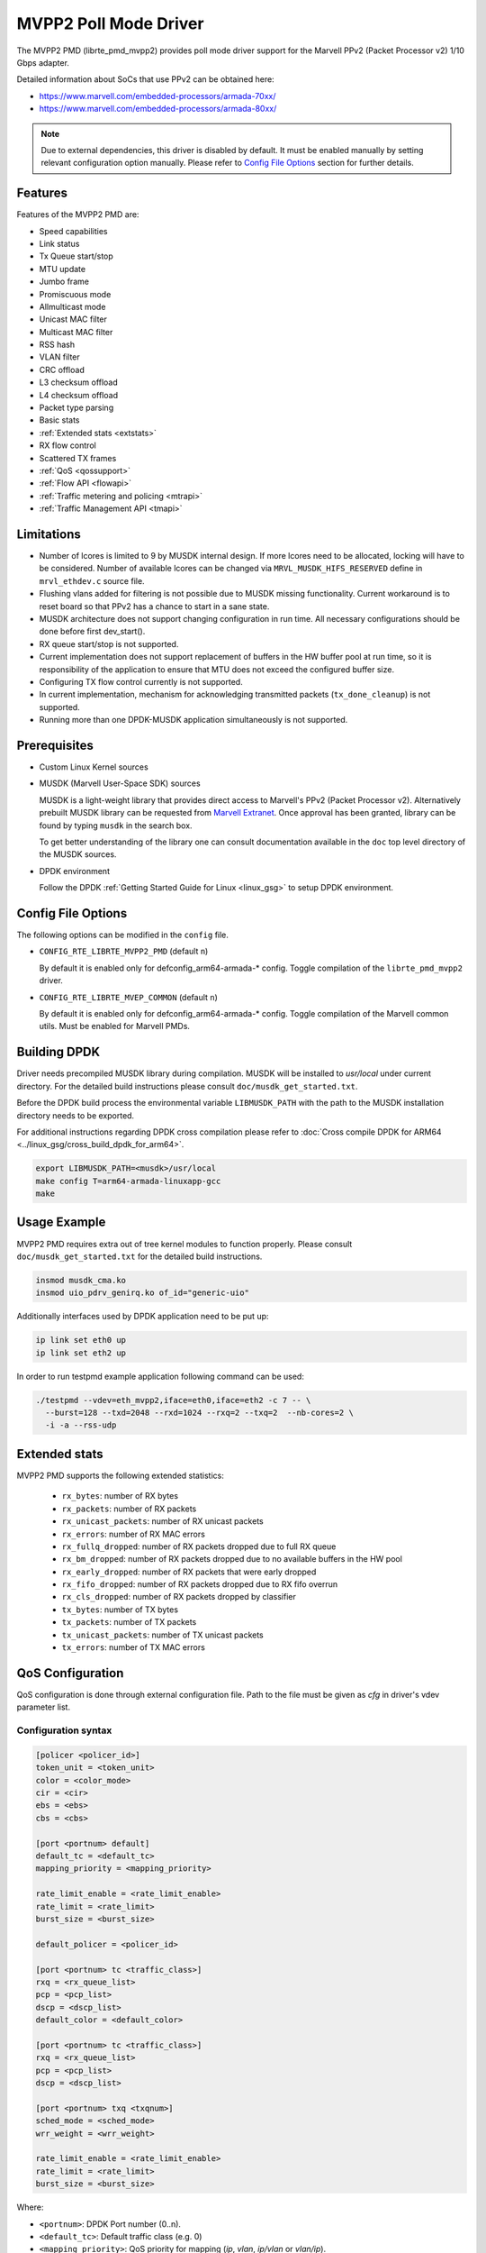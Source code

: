 ..  SPDX-License-Identifier: BSD-3-Clause
    Copyright(c) 2018 Marvell International Ltd.
    Copyright(c) 2018 Semihalf.
    All rights reserved.

.. _mvpp2_poll_mode_driver:

MVPP2 Poll Mode Driver
======================

The MVPP2 PMD (librte_pmd_mvpp2) provides poll mode driver support
for the Marvell PPv2 (Packet Processor v2) 1/10 Gbps adapter.

Detailed information about SoCs that use PPv2 can be obtained here:

* https://www.marvell.com/embedded-processors/armada-70xx/
* https://www.marvell.com/embedded-processors/armada-80xx/

.. Note::

   Due to external dependencies, this driver is disabled by default. It must
   be enabled manually by setting relevant configuration option manually.
   Please refer to `Config File Options`_ section for further details.


Features
--------

Features of the MVPP2 PMD are:

- Speed capabilities
- Link status
- Tx Queue start/stop
- MTU update
- Jumbo frame
- Promiscuous mode
- Allmulticast mode
- Unicast MAC filter
- Multicast MAC filter
- RSS hash
- VLAN filter
- CRC offload
- L3 checksum offload
- L4 checksum offload
- Packet type parsing
- Basic stats
- :ref:`Extended stats <extstats>`
- RX flow control
- Scattered TX frames
- :ref:`QoS <qossupport>`
- :ref:`Flow API <flowapi>`
- :ref:`Traffic metering and policing <mtrapi>`
- :ref:`Traffic Management API <tmapi>`

Limitations
-----------

- Number of lcores is limited to 9 by MUSDK internal design. If more lcores
  need to be allocated, locking will have to be considered. Number of available
  lcores can be changed via ``MRVL_MUSDK_HIFS_RESERVED`` define in
  ``mrvl_ethdev.c`` source file.

- Flushing vlans added for filtering is not possible due to MUSDK missing
  functionality. Current workaround is to reset board so that PPv2 has a
  chance to start in a sane state.

- MUSDK architecture does not support changing configuration in run time.
  All necessary configurations should be done before first dev_start().

- RX queue start/stop is not supported.

- Current implementation does not support replacement of buffers in the HW buffer pool
  at run time, so it is responsibility of the application to ensure that MTU does not exceed the configured buffer size.

- Configuring TX flow control currently is not supported.

- In current implementation, mechanism for acknowledging transmitted packets (``tx_done_cleanup``) is not supported.

- Running more than one DPDK-MUSDK application simultaneously is not supported.


Prerequisites
-------------

- Custom Linux Kernel sources

- MUSDK (Marvell User-Space SDK) sources

  MUSDK is a light-weight library that provides direct access to Marvell's
  PPv2 (Packet Processor v2). Alternatively prebuilt MUSDK library can be
  requested from `Marvell Extranet <https://extranet.marvell.com>`_. Once
  approval has been granted, library can be found by typing ``musdk`` in
  the search box.

  To get better understanding of the library one can consult documentation
  available in the ``doc`` top level directory of the MUSDK sources.

- DPDK environment

  Follow the DPDK :ref:`Getting Started Guide for Linux <linux_gsg>` to setup
  DPDK environment.


Config File Options
-------------------

The following options can be modified in the ``config`` file.

- ``CONFIG_RTE_LIBRTE_MVPP2_PMD`` (default ``n``)

  By default it is enabled only for defconfig_arm64-armada-* config.
  Toggle compilation of the ``librte_pmd_mvpp2`` driver.

- ``CONFIG_RTE_LIBRTE_MVEP_COMMON`` (default ``n``)

  By default it is enabled only for defconfig_arm64-armada-* config.
  Toggle compilation of the Marvell common utils.
  Must be enabled for Marvell PMDs.

Building DPDK
-------------

Driver needs precompiled MUSDK library during compilation.
MUSDK will be installed to `usr/local` under current directory.
For the detailed build instructions please consult ``doc/musdk_get_started.txt``.

Before the DPDK build process the environmental variable ``LIBMUSDK_PATH`` with
the path to the MUSDK installation directory needs to be exported.

For additional instructions regarding DPDK cross compilation please refer to :doc:`Cross compile DPDK for ARM64 <../linux_gsg/cross_build_dpdk_for_arm64>`.

.. code-block:: console

   export LIBMUSDK_PATH=<musdk>/usr/local
   make config T=arm64-armada-linuxapp-gcc
   make

Usage Example
-------------

MVPP2 PMD requires extra out of tree kernel modules to function properly.
Please consult ``doc/musdk_get_started.txt`` for the detailed build instructions.

.. code-block:: console

   insmod musdk_cma.ko
   insmod uio_pdrv_genirq.ko of_id="generic-uio"

Additionally interfaces used by DPDK application need to be put up:

.. code-block:: console

   ip link set eth0 up
   ip link set eth2 up

In order to run testpmd example application following command can be used:

.. code-block:: console

   ./testpmd --vdev=eth_mvpp2,iface=eth0,iface=eth2 -c 7 -- \
     --burst=128 --txd=2048 --rxd=1024 --rxq=2 --txq=2  --nb-cores=2 \
     -i -a --rss-udp

.. _extstats:

Extended stats
--------------

MVPP2 PMD supports the following extended statistics:

	- ``rx_bytes``:	number of RX bytes
	- ``rx_packets``: number of RX packets
	- ``rx_unicast_packets``: number of RX unicast packets
	- ``rx_errors``: number of RX MAC errors
	- ``rx_fullq_dropped``: number of RX packets dropped due to full RX queue
	- ``rx_bm_dropped``: number of RX packets dropped due to no available buffers in the HW pool
	- ``rx_early_dropped``: number of RX packets that were early dropped
	- ``rx_fifo_dropped``: number of RX packets dropped due to RX fifo overrun
	- ``rx_cls_dropped``: number of RX packets dropped by classifier
	- ``tx_bytes``: number of TX bytes
	- ``tx_packets``: number of TX packets
	- ``tx_unicast_packets``: number of TX unicast packets
	- ``tx_errors``: number of TX MAC errors


.. _qossupport:

QoS Configuration
-----------------

QoS configuration is done through external configuration file. Path to the
file must be given as `cfg` in driver's vdev parameter list.

Configuration syntax
~~~~~~~~~~~~~~~~~~~~

.. code-block:: console

   [policer <policer_id>]
   token_unit = <token_unit>
   color = <color_mode>
   cir = <cir>
   ebs = <ebs>
   cbs = <cbs>

   [port <portnum> default]
   default_tc = <default_tc>
   mapping_priority = <mapping_priority>

   rate_limit_enable = <rate_limit_enable>
   rate_limit = <rate_limit>
   burst_size = <burst_size>

   default_policer = <policer_id>

   [port <portnum> tc <traffic_class>]
   rxq = <rx_queue_list>
   pcp = <pcp_list>
   dscp = <dscp_list>
   default_color = <default_color>

   [port <portnum> tc <traffic_class>]
   rxq = <rx_queue_list>
   pcp = <pcp_list>
   dscp = <dscp_list>

   [port <portnum> txq <txqnum>]
   sched_mode = <sched_mode>
   wrr_weight = <wrr_weight>

   rate_limit_enable = <rate_limit_enable>
   rate_limit = <rate_limit>
   burst_size = <burst_size>

Where:

- ``<portnum>``: DPDK Port number (0..n).

- ``<default_tc>``: Default traffic class (e.g. 0)

- ``<mapping_priority>``: QoS priority for mapping (`ip`, `vlan`, `ip/vlan` or `vlan/ip`).

- ``<traffic_class>``: Traffic Class to be configured.

- ``<rx_queue_list>``: List of DPDK RX queues (e.g. 0 1 3-4)

- ``<pcp_list>``: List of PCP values to handle in particular TC (e.g. 0 1 3-4 7).

- ``<dscp_list>``: List of DSCP values to handle in particular TC (e.g. 0-12 32-48 63).

- ``<default_policer>``: Id of the policer configuration section to be used as default.

- ``<policer_id>``: Id of the policer configuration section (0..31).

- ``<token_unit>``: Policer token unit (`bytes` or `packets`).

- ``<color_mode>``: Policer color mode (`aware` or `blind`).

- ``<cir>``: Committed information rate in unit of kilo bits per second (data rate) or packets per second.

- ``<cbs>``: Committed burst size in unit of kilo bytes or number of packets.

- ``<ebs>``: Excess burst size in unit of kilo bytes or number of packets.

- ``<default_color>``: Default color for specific tc.

- ``<rate_limit_enable>``: Enables per port or per txq rate limiting (`0`/`1` to disable/enable).

- ``<rate_limit>``: Committed information rate, in kilo bits per second.

- ``<burst_size>``: Committed burst size, in kilo bytes.

- ``<sched_mode>``: Egress scheduler mode (`wrr` or `sp`).

- ``<wrr_weight>``: Txq weight.

Setting PCP/DSCP values for the default TC is not required. All PCP/DSCP
values not assigned explicitly to particular TC will be handled by the
default TC.

Configuration file example
^^^^^^^^^^^^^^^^^^^^^^^^^^

.. code-block:: console

   [policer 0]
   token_unit = bytes
   color = blind
   cir = 100000
   ebs = 64
   cbs = 64

   [port 0 default]
   default_tc = 0
   mapping_priority = ip

   rate_limit_enable = 1
   rate_limit = 1000
   burst_size = 2000

   [port 0 tc 0]
   rxq = 0 1

   [port 0 txq 0]
   sched_mode = wrr
   wrr_weight = 10

   [port 0 txq 1]
   sched_mode = wrr
   wrr_weight = 100

   [port 0 txq 2]
   sched_mode = sp

   [port 0 tc 1]
   rxq = 2
   pcp = 5 6 7
   dscp = 26-38

   [port 1 default]
   default_tc = 0
   mapping_priority = vlan/ip

   default_policer = 0

   [port 1 tc 0]
   rxq = 0
   dscp = 10

   [port 1 tc 1]
   rxq = 1
   dscp = 11-20

   [port 1 tc 2]
   rxq = 2
   dscp = 30

   [port 1 txq 0]
   rate_limit_enable = 1
   rate_limit = 10000
   burst_size = 2000

Usage example
^^^^^^^^^^^^^

.. code-block:: console

   ./testpmd --vdev=eth_mvpp2,iface=eth0,iface=eth2,cfg=/home/user/mrvl.conf \
     -c 7 -- -i -a --rxq=3 --txq=3

.. _flowapi:

Flow API
--------

PPv2 offers packet classification capabilities via classifier engine which
can be configured via generic flow API offered by DPDK.

The :ref:`flow_isolated_mode` is supported.

For an additional description please refer to DPDK :doc:`../prog_guide/rte_flow`.

Supported flow actions
~~~~~~~~~~~~~~~~~~~~~~

Following flow action items are supported by the driver:

* DROP
* QUEUE
* METER

Supported flow items
~~~~~~~~~~~~~~~~~~~~

Following flow items and their respective fields are supported by the driver:

* ETH

  * source MAC
  * destination MAC
  * ethertype

* VLAN

  * PCP
  * VID

* IPV4

  * DSCP
  * protocol
  * source address
  * destination address

* IPV6

  * flow label
  * next header
  * source address
  * destination address

* UDP

  * source port
  * destination port

* TCP

  * source port
  * destination port

Classifier match engine
~~~~~~~~~~~~~~~~~~~~~~~

Classifier has an internal match engine which can be configured to
operate in either exact or maskable mode.

Mode is selected upon creation of the first unique flow rule as follows:

* maskable, if key size is up to 8 bytes.
* exact, otherwise, i.e for keys bigger than 8 bytes.

Where the key size equals the number of bytes of all fields specified
in the flow items.

.. table:: Examples of key size calculation

   +----------------------------------------------------------------------------+-------------------+-------------+
   | Flow pattern                                                               | Key size in bytes | Used engine |
   +============================================================================+===================+=============+
   | ETH (destination MAC) / VLAN (VID)                                         | 6 + 2 = 8         | Maskable    |
   +----------------------------------------------------------------------------+-------------------+-------------+
   | VLAN (VID) / IPV4 (source address)                                         | 2 + 4 = 6         | Maskable    |
   +----------------------------------------------------------------------------+-------------------+-------------+
   | TCP (source port, destination port)                                        | 2 + 2 = 4         | Maskable    |
   +----------------------------------------------------------------------------+-------------------+-------------+
   | VLAN (priority) / IPV4 (source address)                                    | 1 + 4 = 5         | Maskable    |
   +----------------------------------------------------------------------------+-------------------+-------------+
   | IPV4 (destination address) / UDP (source port, destination port)           | 6 + 2 + 2 = 10    | Exact       |
   +----------------------------------------------------------------------------+-------------------+-------------+
   | VLAN (VID) / IPV6 (flow label, destination address)                        | 2 + 3 + 16 = 21   | Exact       |
   +----------------------------------------------------------------------------+-------------------+-------------+
   | IPV4 (DSCP, source address, destination address)                           | 1 + 4 + 4 = 9     | Exact       |
   +----------------------------------------------------------------------------+-------------------+-------------+
   | IPV6 (flow label, source address, destination address)                     | 3 + 16 + 16 = 35  | Exact       |
   +----------------------------------------------------------------------------+-------------------+-------------+

From the user perspective maskable mode means that masks specified
via flow rules are respected. In case of exact match mode, masks
which do not provide exact matching (all bits masked) are ignored.

If the flow matches more than one classifier rule the first
(with the lowest index) matched takes precedence.

Flow rules usage example
~~~~~~~~~~~~~~~~~~~~~~~~

Before proceeding run testpmd user application:

.. code-block:: console

   ./testpmd --vdev=eth_mvpp2,iface=eth0,iface=eth2 -c 3 -- -i --p 3 -a

Example #1
^^^^^^^^^^

.. code-block:: console

   testpmd> flow create 0 ingress pattern eth src is 10:11:12:13:14:15 / end actions drop / end

In this case key size is 6 bytes thus maskable type is selected. Testpmd
will set mask to ff:ff:ff:ff:ff:ff i.e traffic explicitly matching
above rule will be dropped.

Example #2
^^^^^^^^^^

.. code-block:: console

   testpmd> flow create 0 ingress pattern ipv4 src spec 10.10.10.0 src mask 255.255.255.0 / tcp src spec 0x10 src mask 0x10 / end action drop / end

In this case key size is 8 bytes thus maskable type is selected.
Flows which have IPv4 source addresses ranging from 10.10.10.0 to 10.10.10.255
and tcp source port set to 16 will be dropped.

Example #3
^^^^^^^^^^

.. code-block:: console

   testpmd> flow create 0 ingress pattern vlan vid spec 0x10 vid mask 0x10 / ipv4 src spec 10.10.1.1 src mask 255.255.0.0 dst spec 11.11.11.1 dst mask 255.255.255.0 / end actions drop / end

In this case key size is 10 bytes thus exact type is selected.
Even though each item has partial mask set, masks will be ignored.
As a result only flows with VID set to 16 and IPv4 source and destination
addresses set to 10.10.1.1 and 11.11.11.1 respectively will be dropped.

Limitations
~~~~~~~~~~~

Following limitations need to be taken into account while creating flow rules:

* For IPv4 exact match type the key size must be up to 12 bytes.
* For IPv6 exact match type the key size must be up to 36 bytes.
* Following fields cannot be partially masked (all masks are treated as
  if they were exact):

  * ETH: ethertype
  * VLAN: PCP, VID
  * IPv4: protocol
  * IPv6: next header
  * TCP/UDP: source port, destination port

* Only one classifier table can be created thus all rules in the table
  have to match table format. Table format is set during creation of
  the first unique flow rule.
* Up to 5 fields can be specified per flow rule.
* Up to 20 flow rules can be added.

For additional information about classifier please consult
``doc/musdk_cls_user_guide.txt``.

.. _mtrapi:

Traffic metering and policing
-----------------------------

MVPP2 PMD supports DPDK traffic metering and policing that allows the following:

1. Meter ingress traffic.
2. Do policing.
3. Gather statistics.

For an additional description please refer to DPDK :doc:`Traffic Metering and Policing API <../prog_guide/traffic_metering_and_policing>`.

The policer objects defined by this feature can work with the default policer defined via config file as described in :ref:`QoS Support <qossupport>`.

Limitations
~~~~~~~~~~~

The following capabilities are not supported:

- MTR object meter DSCP table update
- MTR object policer action update
- MTR object enabled statistics

Usage example
~~~~~~~~~~~~~

1. Run testpmd user app:

   .. code-block:: console

		./testpmd --vdev=eth_mvpp2,iface=eth0,iface=eth2 -c 6 -- -i -p 3 -a --txd 1024 --rxd 1024

2. Create meter profile:

   .. code-block:: console

		testpmd> add port meter profile 0 0 srtcm_rfc2697 2000 256 256

3. Create meter:

   .. code-block:: console

		testpmd> create port meter 0 0 0 yes d d d 0 1 0

4. Create flow rule witch meter attached:

   .. code-block:: console

		testpmd> flow create 0 ingress pattern ipv4 src is 10.10.10.1 / end actions meter mtr_id 0 / end

For a detailed usage description please refer to "Traffic Metering and Policing" section in DPDK :doc:`Testpmd Runtime Functions <../testpmd_app_ug/testpmd_funcs>`.



.. _tmapi:

Traffic Management API
----------------------

MVPP2 PMD supports generic DPDK Traffic Management API which allows to
configure the following features:

1. Hierarchical scheduling
2. Traffic shaping
3. Congestion management
4. Packet marking

Internally TM is represented by a hierarchy (tree) of nodes.
Node which has a parent is called a leaf whereas node without
parent is called a non-leaf (root).
MVPP2 PMD supports two level hierarchy where level 0 represents ports and level 1 represents tx queues of a given port.

.. figure:: img/mvpp2_tm.*

Nodes hold following types of settings:

- for egress scheduler configuration: weight
- for egress rate limiter: private shaper
- bitmask indicating which statistics counters will be read

Hierarchy is always constructed from the top, i.e first a root node is added
then some number of leaf nodes. Number of leaf nodes cannot exceed number
of configured tx queues.

After hierarchy is complete it can be committed.


For an additional description please refer to DPDK :doc:`Traffic Management API <../prog_guide/traffic_management>`.

Limitations
~~~~~~~~~~~

The following capabilities are not supported:

- Traffic manager WRED profile and WRED context
- Traffic manager shared shaper update
- Traffic manager packet marking
- Maximum number of levels in hierarchy is 2
- Currently dynamic change of a hierarchy is not supported

Usage example
~~~~~~~~~~~~~

For a detailed usage description please refer to "Traffic Management" section in DPDK :doc:`Testpmd Runtime Functions <../testpmd_app_ug/testpmd_funcs>`.

1. Run testpmd as follows:

   .. code-block:: console

		./testpmd --vdev=net_mrvl,iface=eth0,iface=eth2,cfg=./qos_config -c 7 -- \
		-i -p 3 --rxq 3 --txq 3 --txd 1024 --rxd 1024

2. Stop all ports:

   .. code-block:: console

		testpmd> port stop all

3. Add shaper profile:

   .. code-block:: console

		testpmd> add port tm node shaper profile 0 0 900000 70000 0

   Parameters have following meaning::

		0       - Id of a port.
		0       - Id of a new shaper profile.
		900000  - Shaper rate in bytes/s.
		70000   - Bucket size in bytes.
		0       - Packet length adjustment - ignored.

4. Add non-leaf node for port 0:

   .. code-block:: console

		testpmd> add port tm nonleaf node 0 3 -1 0 0 0 0 0 1 3 0

   Parameters have following meaning::

		 0  - Id of a port
		 3  - Id of a new node.
		-1  - Indicate that root does not have a parent.
		 0  - Priority of the node.
		 0  - Weight of the node.
		 0  - Id of a level. Since this is a root 0 is passed.
		 0  - Id of the shaper profile.
		 0  - Number of SP priorities.
		 3  - Enable statistics for both number of transmitted packets and bytes.
		 0  - Number of shared shapers.

5. Add leaf node for tx queue 0:

   .. code-block:: console

		testpmd> add port tm leaf node 0 0 3 0 30 1 -1 0 0 1 0

   Parameters have following meaning::

		 0  - Id of a port.
		 0  - Id of a new node.
		 3  - Id of the parent node.
		 0  - Priority of a node.
		 30 - WRR weight.
		 1  - Id of a level. Since this is a leaf node 1 is passed.
		-1  - Id of a shaper. -1 indicates that shaper is not attached.
		 0  - Congestion management is not supported.
		 0  - Congestion management is not supported.
		 1  - Enable statistics counter for number of transmitted packets.
		 0  - Number of shared shapers.

6. Add leaf node for tx queue 1:

   .. code-block:: console

	testpmd> add port tm leaf node 0 1 3 0 60 1 -1 0 0 1 0

   Parameters have following meaning::

		 0  - Id of a port.
		 1  - Id of a new node.
		 3  - Id of the parent node.
		 0  - Priority of a node.
		 60 - WRR weight.
		 1  - Id of a level. Since this is a leaf node 1 is passed.
		-1  - Id of a shaper. -1 indicates that shaper is not attached.
		 0  - Congestion management is not supported.
		 0  - Congestion management is not supported.
		 1  - Enable statistics counter for number of transmitted packets.
		 0  - Number of shared shapers.

7. Add leaf node for tx queue 2:

   .. code-block:: console

		testpmd> add port tm leaf node 0 2 3 0 99 1 -1 0 0 1 0

   Parameters have following meaning::

		 0  - Id of a port.
		 2  - Id of a new node.
		 3  - Id of the parent node.
		 0  - Priority of a node.
		 99 - WRR weight.
		 1  - Id of a level. Since this is a leaf node 1 is passed.
		-1  - Id of a shaper. -1 indicates that shaper is not attached.
		 0  - Congestion management is not supported.
		 0  - Congestion management is not supported.
		 1  - Enable statistics counter for number of transmitted packets.
		 0  - Number of shared shapers.

8. Commit hierarchy:

   .. code-block:: console

		testpmd> port tm hierarchy commit 0 no

  Parameters have following meaning::

		0  - Id of a port.
		no - Do not flush TM hierarchy if commit fails.

9. Start all ports

   .. code-block:: console

		testpmd> port start all



10. Enable forwarding

   .. code-block:: console

		testpmd> start
